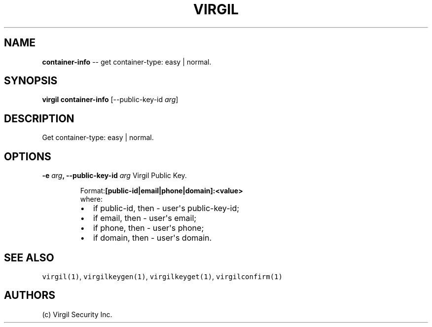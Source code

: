 .TH "VIRGIL" "1" "October 14, 2015" "Virgil Security CLI (1.0.0)" "BSD General Commands Manual"
.SH NAME
\f[B]container-info\f[] -- get container-type: easy | normal.

.SH SYNOPSIS
\f[B]virgil container-info\f[] 
[\-\-public-key-id \f[I]arg\f[]]

.SH DESCRIPTION
Get container-type: easy | normal.

.SH OPTIONS
.B \-e \f[I]arg\f[], \-\-public-key-id \f[I]arg\f[]
Virgil Public Key.

.RS
.PP
.RB Format: [public-id|email|phone|domain]:<value>
.PD 0
.P
.PD
where:
.IP \[bu] 2
if public-id, then \- user\[aq]s public-key-id;
.IP \[bu] 2
if email, then \- user\[aq]s email;
.IP \[bu] 2
if phone, then \- user\[aq]s phone;
.IP \[bu] 2
if domain, then \- user\[aq]s domain.
.RE

.SH SEE ALSO
\f[C]virgil(1)\f[], \f[C]virgilkeygen(1)\f[], \f[C]virgilkeyget(1)\f[],
\f[C]virgilconfirm(1)\f[]

.SH AUTHORS
(c) Virgil Security Inc.